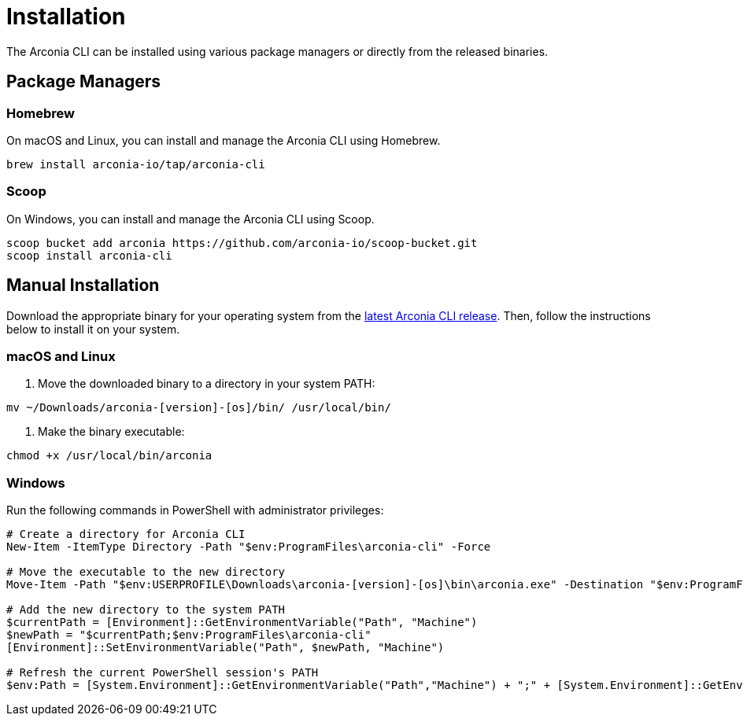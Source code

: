 = Installation

The Arconia CLI can be installed using various package managers or directly from the released binaries.

== Package Managers

=== Homebrew

On macOS and Linux, you can install and manage the Arconia CLI using Homebrew.

[source,shell]
----
brew install arconia-io/tap/arconia-cli
----

=== Scoop

On Windows, you can install and manage the Arconia CLI using Scoop.

[source,shell]
----
scoop bucket add arconia https://github.com/arconia-io/scoop-bucket.git
scoop install arconia-cli
----

== Manual Installation

Download the appropriate binary for your operating system from the https://github.com/arconia-io/arconia-cli/releases[latest Arconia CLI release]. Then, follow the instructions below to install it on your system.

=== macOS and Linux

1. Move the downloaded binary to a directory in your system PATH:

[source,shell]
----
mv ~/Downloads/arconia-[version]-[os]/bin/ /usr/local/bin/
----

2. Make the binary executable:

[source,shell]
----
chmod +x /usr/local/bin/arconia
----

=== Windows

Run the following commands in PowerShell with administrator privileges:

[source,shell]
----
# Create a directory for Arconia CLI
New-Item -ItemType Directory -Path "$env:ProgramFiles\arconia-cli" -Force

# Move the executable to the new directory
Move-Item -Path "$env:USERPROFILE\Downloads\arconia-[version]-[os]\bin\arconia.exe" -Destination "$env:ProgramFiles\arconia-cli\arconia.exe"

# Add the new directory to the system PATH
$currentPath = [Environment]::GetEnvironmentVariable("Path", "Machine")
$newPath = "$currentPath;$env:ProgramFiles\arconia-cli"
[Environment]::SetEnvironmentVariable("Path", $newPath, "Machine")

# Refresh the current PowerShell session's PATH
$env:Path = [System.Environment]::GetEnvironmentVariable("Path","Machine") + ";" + [System.Environment]::GetEnvironmentVariable("Path","User")
----
